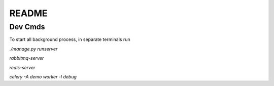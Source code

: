README
======

Dev Cmds
--------
To start all background process, in separate terminals run

`./manage.py runserver`

`rabbitmq-server`

`redis-server`

`celery -A demo worker -l debug`